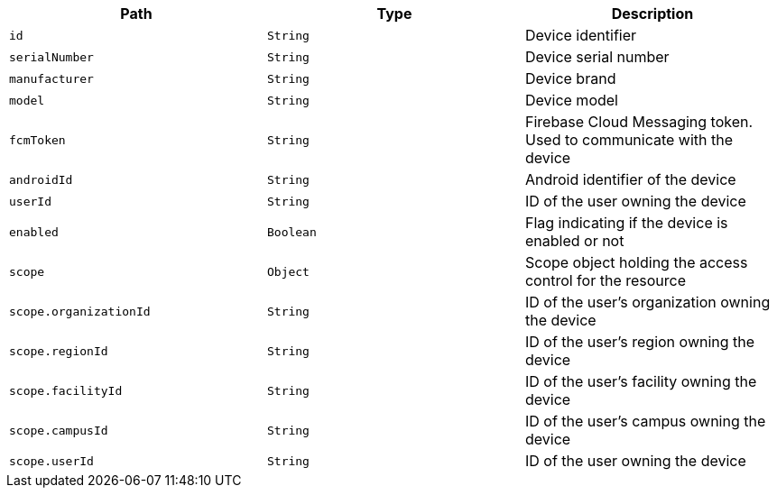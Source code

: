 |===
|Path|Type|Description

|`id`
|`String`
|Device identifier

|`serialNumber`
|`String`
|Device serial number

|`manufacturer`
|`String`
|Device brand

|`model`
|`String`
|Device model

|`fcmToken`
|`String`
|Firebase Cloud Messaging token. Used to communicate with the device

|`androidId`
|`String`
|Android identifier of the device

|`userId`
|`String`
|ID of the user owning the device

|`enabled`
|`Boolean`
|Flag indicating if the device is enabled or not

|`scope`
|`Object`
|Scope object holding the access control for the resource

|`scope.organizationId`
|`String`
|ID of the user's organization owning the device

|`scope.regionId`
|`String`
|ID of the user's region owning the device

|`scope.facilityId`
|`String`
|ID of the user's facility owning the device

|`scope.campusId`
|`String`
|ID of the user's campus owning the device

|`scope.userId`
|`String`
|ID of the user owning the device

|===